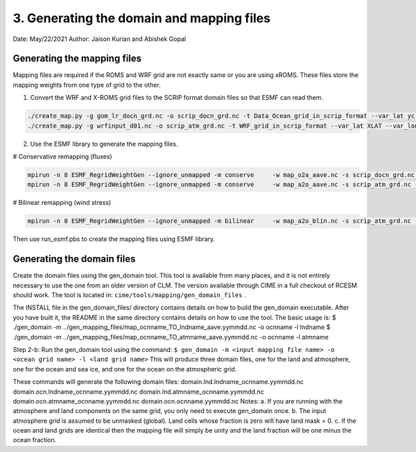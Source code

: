 .. _xroms:

3. Generating the domain and mapping files
=============================================

Date: May/22/2021
Author: Jaison Kurian and Abishek Gopal



-----------------------------
Generating the mapping files
-----------------------------

Mapping files are required if the ROMS and WRF grid are not exactly same or you are using xROMS. These files store the mapping weights from one type of grid to the other.

1. Convert the WRF and X-ROMS grid files to the SCRIP format domain files so that ESMF can read them. 

.. code-block:: bash

    ./create_map.py -g gom_lr_docn_grd.nc -o scrip_docn_grd.nc -t Data_Ocean_grid_in_scrip_format --var_lat yc --var_lon xc --var_mask mask
    ./create_map.py -g wrfinput_d01.nc -o scrip_atm_grd.nc -t WRF_grid_in_scrip_format --var_lat XLAT --var_lon XLONG --var_mask NONE

 
2. Use the ESMF library to generate the mapping files.


# Conservative remapping (fluxes)

.. code-block:: console


    mpirun -n 8 ESMF_RegridWeightGen --ignore_unmapped -m conserve     -w map_o2a_aave.nc -s scrip_docn_grd.nc -d scrip_atm_grd.nc --src_regional --dst_regional
    mpirun -n 8 ESMF_RegridWeightGen --ignore_unmapped -m conserve     -w map_a2o_aave.nc -s scrip_atm_grd.nc -d scrip_docn_grd.nc --src_regional --dst_regional


# Bilinear remapping (wind stress)

.. code-block:: console


    mpirun -n 8 ESMF_RegridWeightGen --ignore_unmapped -m bilinear     -w map_a2o_blin.nc -s scrip_atm_grd.nc -d scrip_docn_grd.nc --src_regional --dst_regional
                                  
  
Then use run_esmf.pbs to create the mapping files using ESMF library.





-----------------------------
Generating the domain files
-----------------------------



Create the domain files using the gen_domain tool. This tool is available from many places, and it is not entirely necessary to use the one from an older version of CLM. The version available through CIME in a full checkout of RCESM should work. The tool is located in: ``cime/tools/mapping/gen_domain_files`` .

The INSTALL file in the gen_domain_files/ directory contains details on
how to build the gen_domain executable. After you have built it, the README
in the same directory contains details on how to use the tool. The basic usage
is:
$ ./gen_domain -m ../gen_mapping_files/map_ocnname_TO_lndname_aave.yymmdd.nc \
-o ocnname -l lndname
$ ./gen_domain -m ../gen_mapping_files/map_ocnname_TO_atmname_aave.yymmdd.nc \
-o ocnname -l atmname



Step 2-b: Run the gen_domain tool using the command:
``$ gen_domain -m <input mapping file name> -o <ocean grid name> -l <land grid name>``
This will produce three domain files, one for the land and atmosphere, one for the ocean and sea ice, and one for the ocean on the atmospheric grid.


These commands will generate the following domain files:
domain.lnd.lndname_ocnname.yymmdd.nc
domain.ocn.lndname_ocnname.yymmdd.nc
domain.lnd.atmname_ocnname.yymmdd.nc
domain.ocn.atmname_ocnname.yymmdd.nc
domain.ocn.ocnname.yymmdd.nc
Notes:
a. If you are running with the atmosphere and land components on the
same grid, you only need to execute gen_domain once.
b. The input atmosphere grid is assumed to be unmasked (global). Land
cells whose fraction is zero will have land mask = 0.
c. If the ocean and land grids are identical then the mapping file will simply
be unity and the land fraction will be one minus the ocean fraction.

